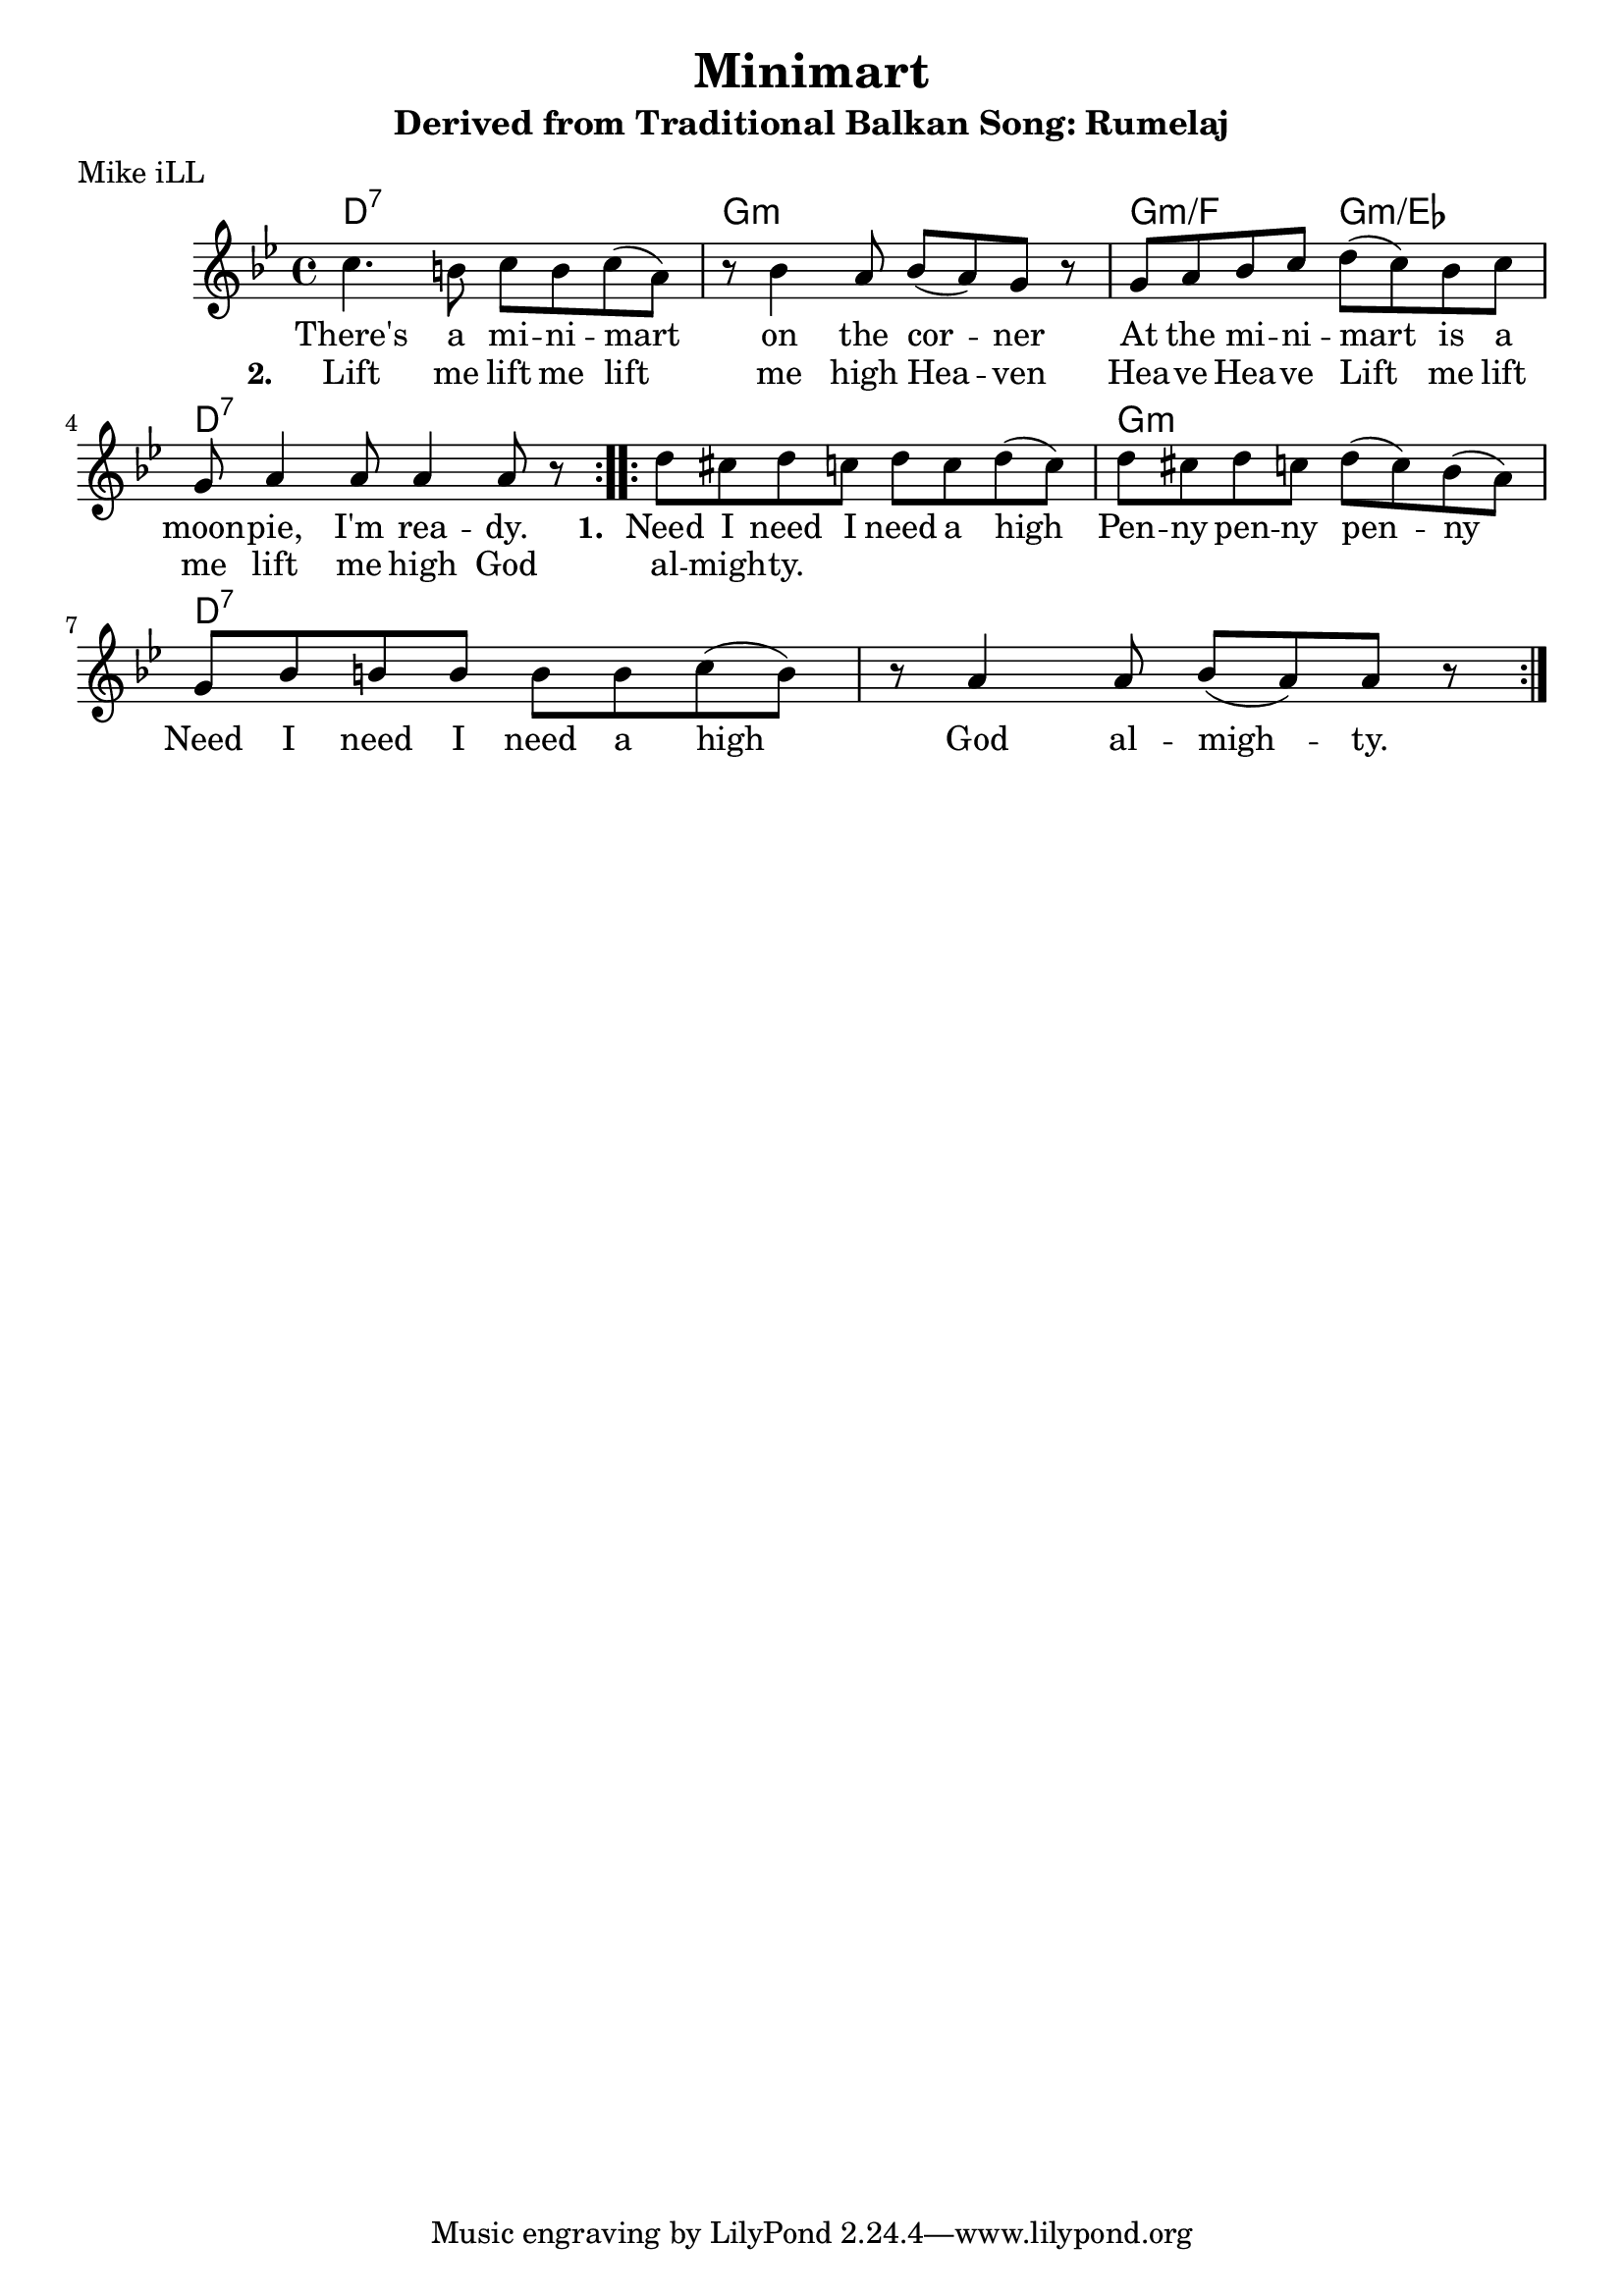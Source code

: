 \version "2.18.2"

\header {
  title = "Minimart"
  subtitle = "Derived from Traditional Balkan Song: Rumelaj"
  poet = "Mike iLL"
}

melody = \relative c'' {
  \clef treble
  \key g \minor
  \time 4/4
  \repeat volta 2 { c4. b8 c b c( a) | r8 bes4 a8 bes( a) g r8 |
  g a bes c d( c) bes c | g a4 a8 a4 a8 r8 | }

 \repeat volta 2 { d8 cis d c d c d( c) | d cis d c d( c) bes( a) |
  g bes b b b b c( b) | r a4 a8 bes( a) a8 r | }
}

text =  \lyricmode {
  There's a mi -- ni -- mart | on the cor -- ner |
  At the mi -- ni -- mart is a | moon -- pie, I'm rea -- dy. 

  \set stanza = #"1. "
  Need I need I need a high | Pen -- ny pen -- ny pen -- ny
  Need I need I need a high | God al --  migh -- ty.
}

second_stanza = \lyricmode { 
  \set stanza = #"2. "
  Lift me lift me lift me high | Hea -- ven Hea -- ve Hea -- ve |
  Lift me lift me lift me high | God al -- migh -- ty.
}

harmonies = \chordmode {
  d1:7 | g1:m | g2:m/f g2:m/ees | d1:7
  d1:7 |      | g1:m  | d1:7   |
}

\score {
  <<
    \new ChordNames {
      \set chordChanges = ##t
      \harmonies
    }
    \new Voice = "one" { \melody }
    \new Lyrics \lyricsto "one" \text
    \new Lyrics \lyricsto "one" \second_stanza
  >>
  \layout { }
  \midi { }
}
